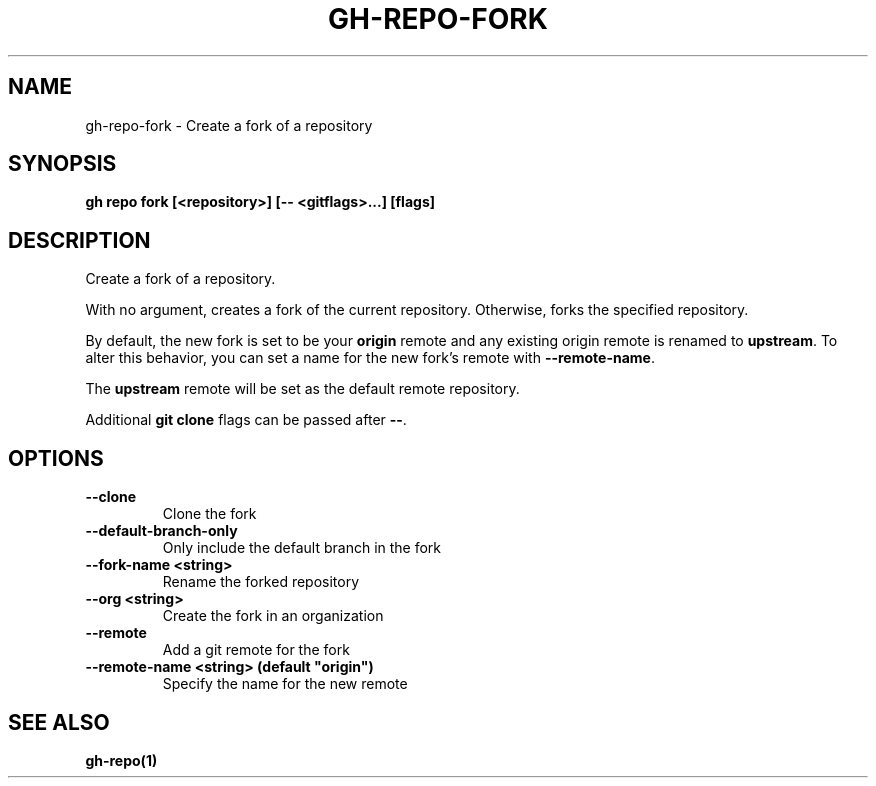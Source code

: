 .nh
.TH "GH-REPO-FORK" "1" "Aug 2024" "GitHub CLI 2.54.0" "GitHub CLI manual"

.SH NAME
.PP
gh-repo-fork - Create a fork of a repository


.SH SYNOPSIS
.PP
\fBgh repo fork [<repository>] [-- <gitflags>...] [flags]\fR


.SH DESCRIPTION
.PP
Create a fork of a repository.

.PP
With no argument, creates a fork of the current repository. Otherwise, forks
the specified repository.

.PP
By default, the new fork is set to be your \fBorigin\fR remote and any existing
origin remote is renamed to \fBupstream\fR\&. To alter this behavior, you can set
a name for the new fork's remote with \fB--remote-name\fR\&.

.PP
The \fBupstream\fR remote will be set as the default remote repository.

.PP
Additional \fBgit clone\fR flags can be passed after \fB--\fR\&.


.SH OPTIONS
.TP
\fB--clone\fR
Clone the fork

.TP
\fB--default-branch-only\fR
Only include the default branch in the fork

.TP
\fB--fork-name\fR \fB<string>\fR
Rename the forked repository

.TP
\fB--org\fR \fB<string>\fR
Create the fork in an organization

.TP
\fB--remote\fR
Add a git remote for the fork

.TP
\fB--remote-name\fR \fB<string> (default "origin")\fR
Specify the name for the new remote


.SH SEE ALSO
.PP
\fBgh-repo(1)\fR
